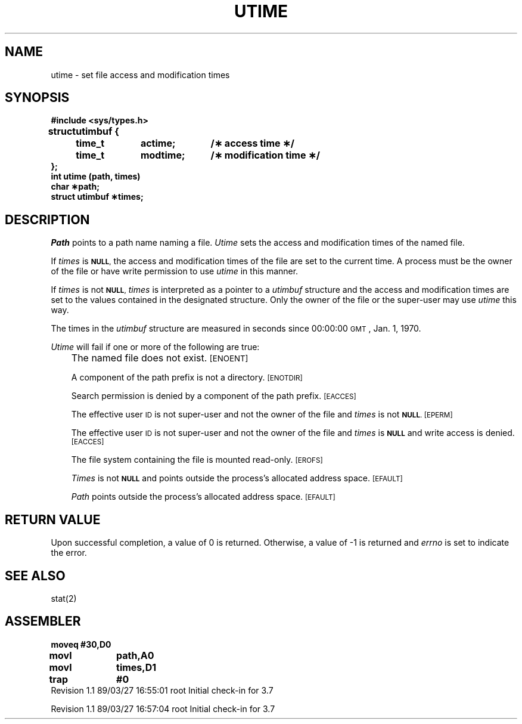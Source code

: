 '\"macro stdmacro
.TH UTIME 2
.SH NAME
utime \- set file access and modification times
.SH SYNOPSIS
.ta \w'struct\ \ 'u +\w'utimbuf {\ 'u +\w'modtime;\ \ \ 'u
.nf
.ft 3
#include <sys/types.h>
struct	utimbuf {
	time_t	actime;	/\(** access time \(**/
	time_t	modtime;	/\(** modification time \(**/
};
int utime (path, times)
char \(**path;
struct utimbuf \(**times;
.ft
.fi
.SH DESCRIPTION
.I Path\^
points to a
path name
naming a file.
.I Utime\^
sets the access and modification times
of the named file.
.PP
If
.I times\^
is
.SM
.BR NULL ,
the access and modification times of the file are set to the current time.
A process must be the owner of the file or have write permission to use
.I utime\^
in this manner.
.PP
If
.I times\^
is not
.SM
.BR NULL ,
.I times\^
is interpreted as a pointer to a
.I utimbuf\^
structure and
the access and modification times are set to the values contained in
the designated structure.
Only the owner of the file or the super-user may
use
.I utime\^
this way.
.PP
The times in the
.I utimbuf
structure are measured in 
seconds since 00:00:00 \s-1GMT\s+1, Jan. 1, 1970.
.PP
.I Utime\^
will fail if one or more of the following are true:
.IP "" .3i
The named file does not exist.
.SM
\%[ENOENT]
.IP
A component of the
path prefix
is not a directory.
.SM
\%[ENOTDIR]
.IP
Search permission is denied by a component of the
path prefix.
.SM
\%[EACCES]
.IP
The effective user
.SM ID
is not super-user and not the owner of the file
and
.I times\^
is not
.SM
.BR NULL .
.SM
\%[EPERM]
.IP
The effective user
.SM ID
is not super-user and not the owner of the file
and 
.I times\^
is
.SM
.B NULL
and write access is denied.
.SM
\%[EACCES]
.IP
The file system containing the file is mounted read-only.
.SM
\%[EROFS]
.IP
.I Times\^
is not
.SM
.B NULL
and points outside the process's allocated address space.
.SM
\%[EFAULT]
.IP
.I Path\^
points outside the process's allocated address space.
.SM
\%[EFAULT]
.SH "RETURN VALUE"
Upon successful completion, a value of 0 is returned.
Otherwise, a value of \-1 is returned and
.I errno\^
is set to indicate the error.
.SH "SEE ALSO"
stat(2)
.SH ASSEMBLER
.ta \w'\f3moveq\f1\ \ \ 'u 1.5i
.nf
.B moveq	#30,D0
.B movl	path,A0
.B movl	times,D1
.B trap	#0
.fi
.DT
.\"	@(#)utime.2	5.1 of 11/1/83
.\" @(#)$Header: /d2/3.7/src/man/u_man/man2/RCS/utime.2,v 1.1 89/03/27 16:55:01 root Exp $
.\" $Log:	utime.2,v $
Revision 1.1  89/03/27  16:55:01  root
Initial check-in for 3.7

Revision 1.1  89/03/27  16:57:04  root
Initial check-in for 3.7

.\" Revision 1.2  85/03/01  14:34:51  bob
.\" Corrected to indicate that user must declare utimbuf structure to fix
.\" SCR 596.
.\" 
